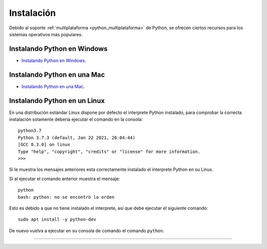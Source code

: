 .. -*- coding: utf-8 -*-


.. _python_instalacion:

Instalación
-----------

Debido al soporte :ref:`multiplataforma <python_multiplataforma>` de Python, se ofrecen 
ciertos recursos para los sistemas operativos más populares:


.. _python_instalacion_windows:

Instalando Python en Windows
............................

- `Instalando Python en Windows <https://www.youtube.com/watch?v=VTykmP-a2KY>`_.


.. _python_instalacion_mac:

Instalando Python en una Mac
............................

- `Instalando Python en una Mac <https://es.wikibooks.org/wiki/Python/Instalaci%C3%B3n_de_Python/Python_en_Mac_OS_X>`_.


.. _python_instalacion_linux:

Instalando Python en un Linux
.............................

En una distribución estándar Linux dispone por defecto el interprete Python instalado, para 
comprobar la correcta instalación  solamente debería ejecutar el comando en la consola: 

::

    python3.7
    Python 3.7.3 (default, Jan 22 2021, 20:04:44) 
    [GCC 8.3.0] on linux
    Type "help", "copyright", "credits" or "license" for more information.
    >>> 

Si le muestra los mensajes anteriores esta correctamente instalado el interprete Python en su Linux.

Si al ejecutar el comando anterior muestra el mensaje: ::

    python
    bash: python: no se encontró la orden

Esto es debido a que no tiene instalado el interprete, así que debe ejecutar el siguiente comando: 

::

    sudo apt install -y python-dev

De nuevo vuelva a ejecutar en su consola de comando el comando ``python``.


----

.. seealso::

    Consulte la sección de :ref:`lecturas suplementarias <lectura_extras_sesion1>` 
    del entrenamiento para ampliar su conocimiento en esta temática.
